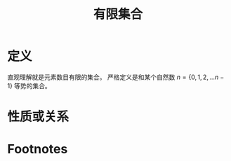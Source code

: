 #+title: 有限集合
#+ROAM_TAGS: 集合论 泛函分析
#+roam_alias: 有穷集合

* 定义
直观理解就是元素数目有限的集合。
严格定义是和某个自然数 \(n=\{0,1,2, \dots n-1\}\) 等势的集合。
* 性质或关系

* Footnotes
